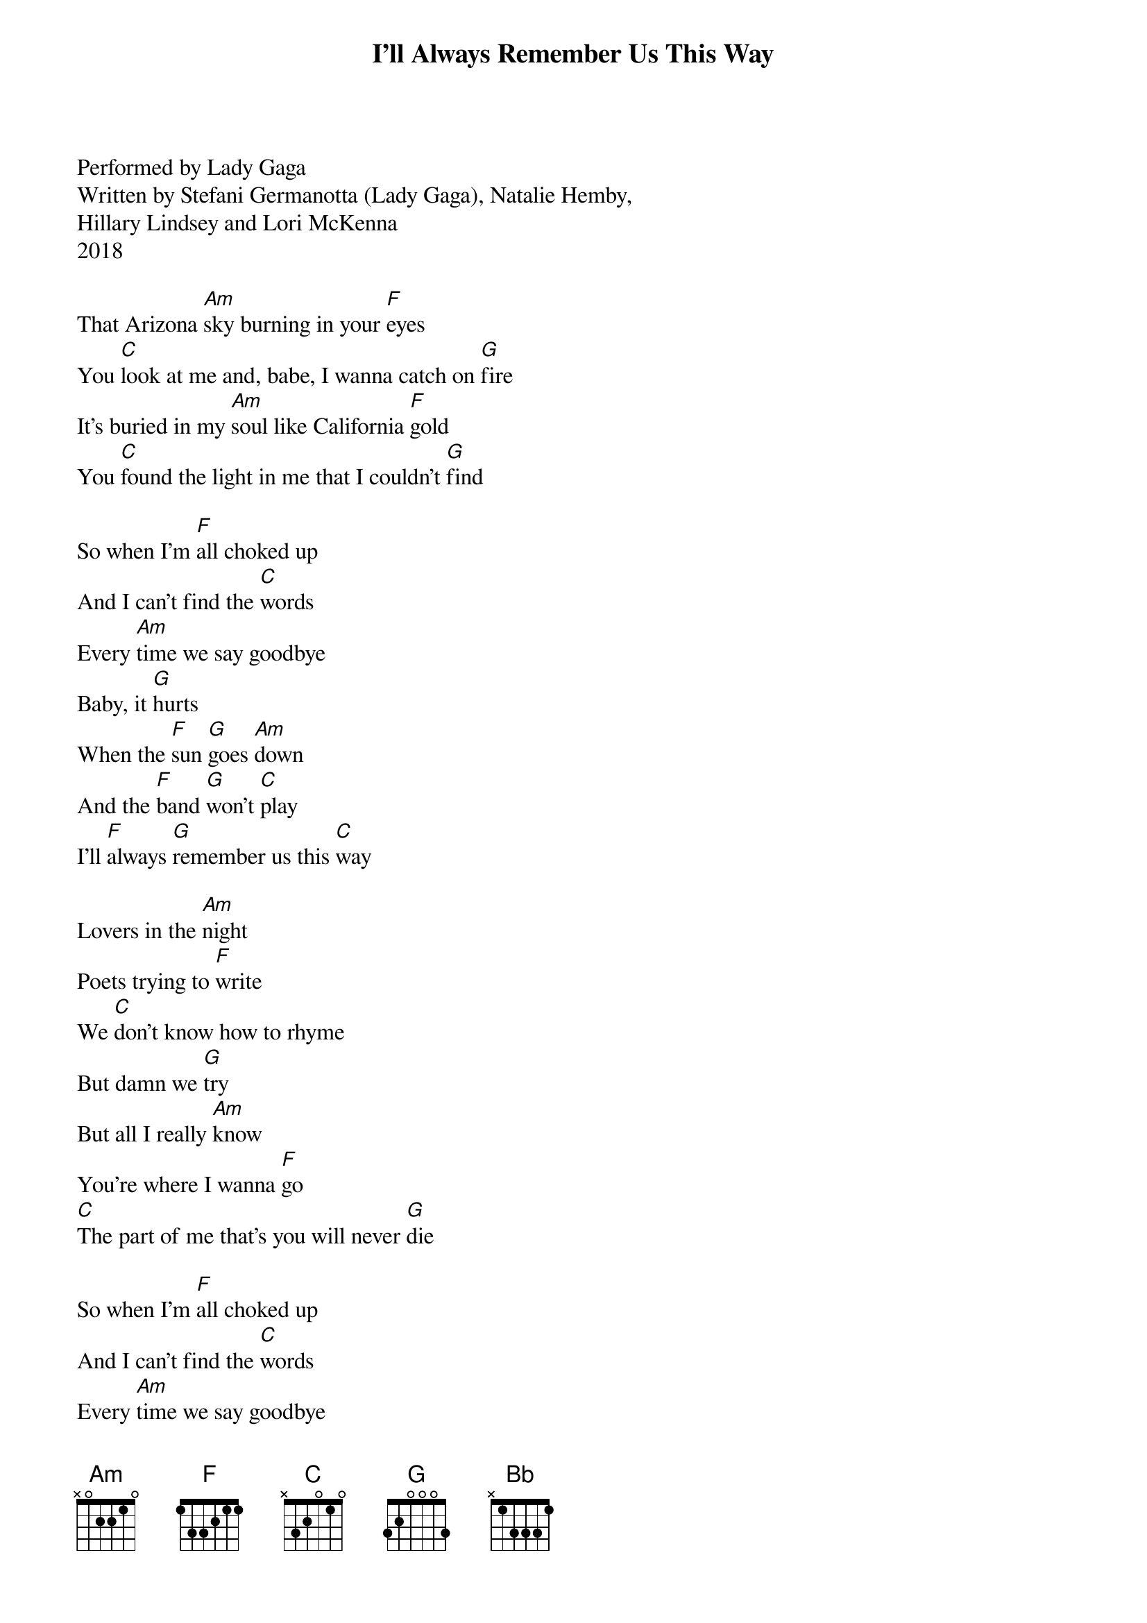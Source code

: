 ﻿{title:I'll Always Remember Us This Way}
{key:Am}
{time:4/4}

Performed by Lady Gaga
Written by Stefani Germanotta (Lady Gaga), Natalie Hemby, 
Hillary Lindsey and Lori McKenna
2018

That Arizona [Am]sky burning in your [F]eyes
You [C]look at me and, babe, I wanna catch on [G]fire
It's buried in my [Am]soul like California [F]gold
You [C]found the light in me that I couldn't [G]find

So when I'm [F]all choked up
And I can't find the [C]words
Every [Am]time we say goodbye
Baby, it [G]hurts
When the [F]sun [G]goes [Am]down
And the [F]band [G]won't [C]play
I'll [F]always [G]remember us this [C]way

Lovers in the [Am]night
Poets trying to [F]write
We [C]don't know how to rhyme
But damn we [G]try
But all I really [Am]know
You're where I wanna [F]go
[C]The part of me that's you will never [G]die

So when I'm [F]all choked up
And I can't find the [C]words
Every [Am]time we say goodbye
Baby, it [G]hurts
When the [F]sun [G]goes [Am]down
And the [F]band [G]won't [C]play
I'll [F]always [G]remember us this [Bb]way

[Bb]Oh, yeah
[F]I don't wanna be just a memory, baby, yeah [C]   [Bb]    [F]   [G]

When I'm [F]all choked up
But I can't find the [C]words
Every [Am]time we say goodbye
Baby, it [G]hurts
When the [F]sun [G]goes [Am]down
And the [F]band [G]won't [C]play
I'll [F]always [G]remember [Am]us this way, oh, yeah

When you [F]look [G]at [Am]me
And the [F]whole [G]world [C]fades
I'll [F]always [G]remember us this way    [F](Slow[Bb]ly)   [F]     [C]
